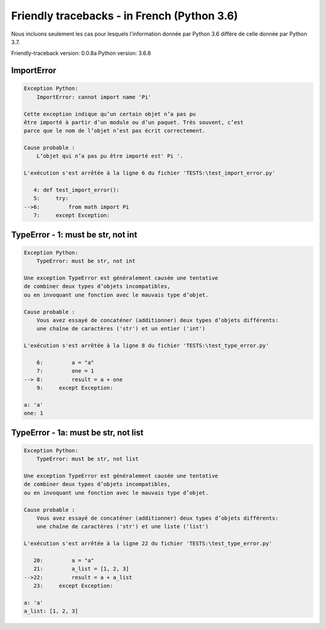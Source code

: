 
Friendly tracebacks - in French (Python 3.6)
===============================================

Nous incluons seulement les cas pour lesquels l'information
donnée par Python 3.6 diffère de celle donnée par Python 3.7.

Friendly-traceback version: 0.0.8a
Python version: 3.6.8



ImportError
-----------

.. code-block:: none


    Exception Python:
        ImportError: cannot import name 'Pi'
        
    Cette exception indique qu’un certain objet n’a pas pu
    être importé à partir d’un module ou d’un paquet. Très souvent, c’est
    parce que le nom de l’objet n’est pas écrit correctement.
    
    Cause probable :
        L’objet qui n’a pas pu être importé est' Pi '.
        
    L'exécution s'est arrêtée à la ligne 6 du fichier 'TESTS:\test_import_error.py'
    
       4: def test_import_error():
       5:     try:
    -->6:         from math import Pi
       7:     except Exception:


TypeError - 1: must be str, not int
-----------------------------------

.. code-block:: none


    Exception Python:
        TypeError: must be str, not int
        
    Une exception TypeError est généralement causée une tentative
    de combiner deux types d’objets incompatibles,
    ou en invoquant une fonction avec le mauvais type d’objet.
    
    Cause probable :
        Vous avez essayé de concaténer (additionner) deux types d’objets différents:
        une chaîne de caractères ('str') et un entier ('int')
        
    L'exécution s'est arrêtée à la ligne 8 du fichier 'TESTS:\test_type_error.py'
    
        6:         a = "a"
        7:         one = 1
    --> 8:         result = a + one
        9:     except Exception:

    a: 'a'
    one: 1


TypeError - 1a: must be str, not list
-------------------------------------

.. code-block:: none


    Exception Python:
        TypeError: must be str, not list
        
    Une exception TypeError est généralement causée une tentative
    de combiner deux types d’objets incompatibles,
    ou en invoquant une fonction avec le mauvais type d’objet.
    
    Cause probable :
        Vous avez essayé de concaténer (additionner) deux types d’objets différents:
        une chaîne de caractères ('str') et une liste ('list')
        
    L'exécution s'est arrêtée à la ligne 22 du fichier 'TESTS:\test_type_error.py'
    
       20:         a = "a"
       21:         a_list = [1, 2, 3]
    -->22:         result = a + a_list
       23:     except Exception:

    a: 'a'
    a_list: [1, 2, 3]

